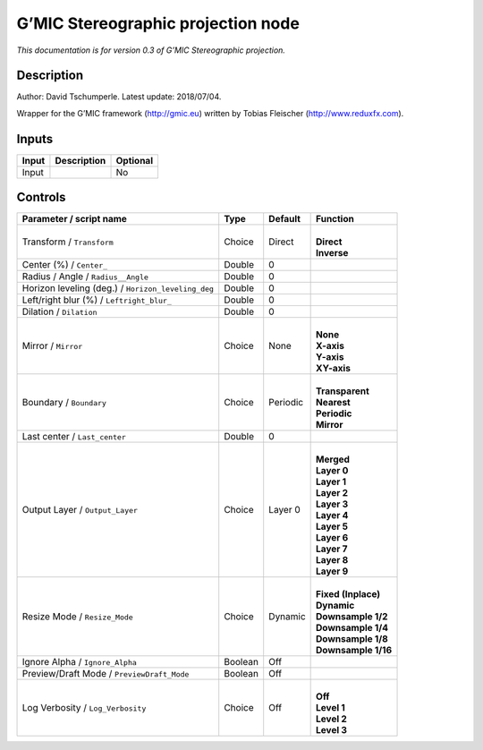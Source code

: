 .. _eu.gmic.Stereographicprojection:

G’MIC Stereographic projection node
===================================

*This documentation is for version 0.3 of G’MIC Stereographic projection.*

Description
-----------

Author: David Tschumperle. Latest update: 2018/07/04.

Wrapper for the G’MIC framework (http://gmic.eu) written by Tobias Fleischer (http://www.reduxfx.com).

Inputs
------

+-------+-------------+----------+
| Input | Description | Optional |
+=======+=============+==========+
| Input |             | No       |
+-------+-------------+----------+

Controls
--------

.. tabularcolumns:: |>{\raggedright}p{0.2\columnwidth}|>{\raggedright}p{0.06\columnwidth}|>{\raggedright}p{0.07\columnwidth}|p{0.63\columnwidth}|

.. cssclass:: longtable

+----------------------------------------------------+---------+----------+-----------------------+
| Parameter / script name                            | Type    | Default  | Function              |
+====================================================+=========+==========+=======================+
| Transform / ``Transform``                          | Choice  | Direct   | |                     |
|                                                    |         |          | | **Direct**          |
|                                                    |         |          | | **Inverse**         |
+----------------------------------------------------+---------+----------+-----------------------+
| Center (%) / ``Center_``                           | Double  | 0        |                       |
+----------------------------------------------------+---------+----------+-----------------------+
| Radius / Angle / ``Radius__Angle``                 | Double  | 0        |                       |
+----------------------------------------------------+---------+----------+-----------------------+
| Horizon leveling (deg.) / ``Horizon_leveling_deg`` | Double  | 0        |                       |
+----------------------------------------------------+---------+----------+-----------------------+
| Left/right blur (%) / ``Leftright_blur_``          | Double  | 0        |                       |
+----------------------------------------------------+---------+----------+-----------------------+
| Dilation / ``Dilation``                            | Double  | 0        |                       |
+----------------------------------------------------+---------+----------+-----------------------+
| Mirror / ``Mirror``                                | Choice  | None     | |                     |
|                                                    |         |          | | **None**            |
|                                                    |         |          | | **X-axis**          |
|                                                    |         |          | | **Y-axis**          |
|                                                    |         |          | | **XY-axis**         |
+----------------------------------------------------+---------+----------+-----------------------+
| Boundary / ``Boundary``                            | Choice  | Periodic | |                     |
|                                                    |         |          | | **Transparent**     |
|                                                    |         |          | | **Nearest**         |
|                                                    |         |          | | **Periodic**        |
|                                                    |         |          | | **Mirror**          |
+----------------------------------------------------+---------+----------+-----------------------+
| Last center / ``Last_center``                      | Double  | 0        |                       |
+----------------------------------------------------+---------+----------+-----------------------+
| Output Layer / ``Output_Layer``                    | Choice  | Layer 0  | |                     |
|                                                    |         |          | | **Merged**          |
|                                                    |         |          | | **Layer 0**         |
|                                                    |         |          | | **Layer 1**         |
|                                                    |         |          | | **Layer 2**         |
|                                                    |         |          | | **Layer 3**         |
|                                                    |         |          | | **Layer 4**         |
|                                                    |         |          | | **Layer 5**         |
|                                                    |         |          | | **Layer 6**         |
|                                                    |         |          | | **Layer 7**         |
|                                                    |         |          | | **Layer 8**         |
|                                                    |         |          | | **Layer 9**         |
+----------------------------------------------------+---------+----------+-----------------------+
| Resize Mode / ``Resize_Mode``                      | Choice  | Dynamic  | |                     |
|                                                    |         |          | | **Fixed (Inplace)** |
|                                                    |         |          | | **Dynamic**         |
|                                                    |         |          | | **Downsample 1/2**  |
|                                                    |         |          | | **Downsample 1/4**  |
|                                                    |         |          | | **Downsample 1/8**  |
|                                                    |         |          | | **Downsample 1/16** |
+----------------------------------------------------+---------+----------+-----------------------+
| Ignore Alpha / ``Ignore_Alpha``                    | Boolean | Off      |                       |
+----------------------------------------------------+---------+----------+-----------------------+
| Preview/Draft Mode / ``PreviewDraft_Mode``         | Boolean | Off      |                       |
+----------------------------------------------------+---------+----------+-----------------------+
| Log Verbosity / ``Log_Verbosity``                  | Choice  | Off      | |                     |
|                                                    |         |          | | **Off**             |
|                                                    |         |          | | **Level 1**         |
|                                                    |         |          | | **Level 2**         |
|                                                    |         |          | | **Level 3**         |
+----------------------------------------------------+---------+----------+-----------------------+
